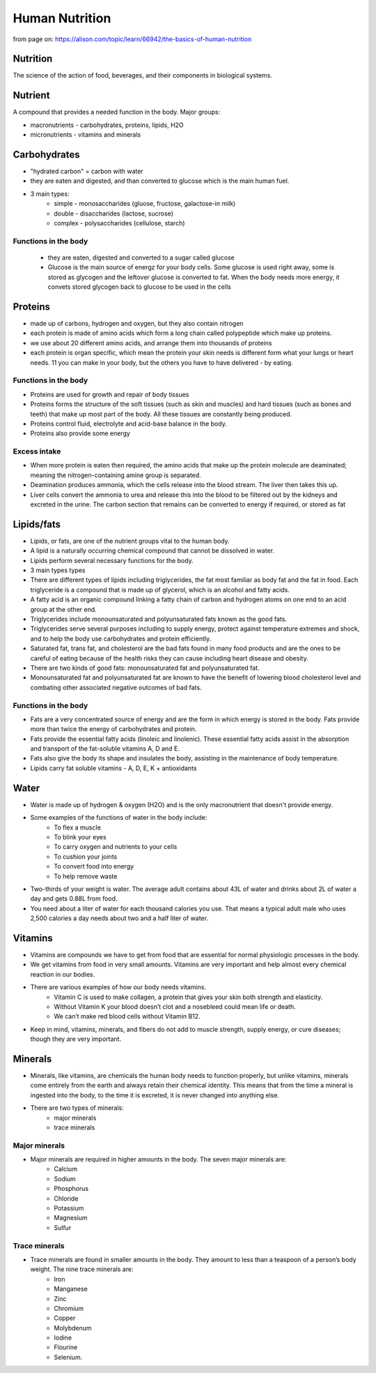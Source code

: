 ==================
Human Nutrition    
==================

from page on: https://alison.com/topic/learn/66942/the-basics-of-human-nutrition


Nutrition
==========

The science of the action of food, beverages, and their components in biological systems.

Nutrient
=========

A compound that provides a needed function in the body.  
Major groups:

* macronutrients - carbohydrates, proteins, lipids, H2O
* micronutrients - vitamins and minerals


Carbohydrates
=============

* "hydrated carbon" = carbon with water
* they are eaten and digested, and than converted to glucose which is the main human fuel.
* 3 main types:
   * simple - monosaccharides (gluose, fructose, galactose-in milk)
   * double - disaccharides (lactose, sucrose)
   * complex - polysaccharides (cellulose, starch)


Functions in the body 
---------------------

 * they are eaten, digested and converted to a sugar called glucose
 * Glucose is the main source of energz for your body cells. Some glucose is used right away, some is stored as glycogen and the leftover glucose is converted to fat. When the body needs more energy, it convets stored glycogen back to glucose to be used in the cells




Proteins
========

* made up of carbons, hydrogen and oxygen, but they also contain nitrogen
* each protein is made of amino acids which form a long chain called polypeptide which make up proteins. 
* we use about 20 different amino acids, and arrange them into thousands of proteins
* each protein is organ specific, which mean the protein your skin needs is different form what your lungs or heart needs. 11 you can make in your body, but the others you have to have delivered - by eating. 


Functions in the body 
---------------------

* Proteins are used for growth and repair of body tissues
* Proteins forms the structure of the soft tissues (such as skin and muscles) and hard tissues (such as bones and teeth) that make up most part of the body. All these tissues are constantly being produced.
* Proteins control fluid, electrolyte and acid-base balance in the body. 
* Proteins also provide some energy


Excess intake
-------------

* When more protein is eaten then required, the amino acids that make up the protein molecule are deaminated; meaning the nitrogen-containing amine group is separated.
* Deamination produces ammonia, which the cells release into the blood stream. The liver then takes this up.
* Liver cells convert the ammonia to urea and release this into the blood to be filtered out by the kidneys and excreted in the urine. The carbon section that remains can be converted to energy if required, or stored as fat


Lipids/fats
===========

* Lipids, or fats, are one of the nutrient groups vital to the human body. 
* A lipid is a naturally occurring chemical compound that cannot be dissolved in water. 
* Lipids perform several necessary functions for the body.  
* 3 main types types 
* There are different types of lipids including triglycerides, the fat most familiar as body fat and the fat in food. Each triglyceride is a compound that is made up of glycerol, which is an alcohol and fatty acids.
* A fatty acid is an organic compound linking a fatty chain of carbon and hydrogen atoms on one end to an acid group at the other end.
* Triglycerides include monounsaturated and polyunsaturated fats known as the good fats.
* Triglycerides serve several purposes including to supply energy, protect against temperature extremes and shock, and to help the body use carbohydrates and protein efficiently.
* Saturated fat, trans fat, and cholesterol are the bad fats found in many food products and are the ones to be careful of eating because of the health risks they can cause including heart disease and obesity. 
* There are two kinds of good fats: monounsaturated fat and polyunsaturated fat.
* Monounsaturated fat and polyunsaturated fat are known to have the benefit of lowering blood cholesterol level and combating other associated negative outcomes of bad fats.

Functions in the body 
---------------------

* Fats are a very concentrated source of energy and are the form in which energy is stored in the body. Fats provide more than twice the energy of carbohydrates and protein.
* Fats provide the essential fatty acids (linoleic and linolenic). These essential fatty acids assist in the absorption and transport of the fat-soluble vitamins A, D and E. 
* Fats also give the body its shape and insulates the body, assisting in the maintenance of body temperature.
* Lipids carry fat soluble vitamins - A, D, E, K + antioxidants 

Water
=====

* Water is made up of hydrogen & oxygen (H2O) and is the only macronutrient that doesn't provide energy.
* Some examples of the functions of water in the body include:	
   * To flex a muscle
   * To blink your eyes
   * To carry oxygen and nutrients to your cells
   * To cushion your joints
   * To convert food into energy
   * To help remove waste

* Two-thirds of your weight is water. The average adult contains about 43L of water and drinks about 2L of water a day and gets 0.88L from food.
* You need about a liter of water for each thousand calories you use. That means a typical adult male who uses 2,500 calories a day needs about two and a half liter of water. 

Vitamins
========

* Vitamins are compounds we have to get from food that are essential for normal physiologic processes in the body.
* We get vitamins from food in very small amounts. Vitamins are very important and help almost every chemical reaction in our bodies. 
* There are various examples of how our body needs vitamins.
   * Vitamin C is used to make collagen, a protein that gives your skin both strength and elasticity.
   * Without Vitamin K your blood  doesn’t clot and a nosebleed  could mean life or death. 
   * We can’t make red blood cells without Vitamin B12. 
* Keep in mind, vitamins, minerals, and fibers do not add to muscle strength, supply energy, or cure diseases; though they are very important.

Minerals
========

* Minerals, like vitamins, are chemicals the human body needs to function properly, but unlike vitamins, minerals come entirely from the earth and always retain their chemical identity. This means that from the time a mineral is ingested into the body, to the time it is excreted, it is never changed into anything else. 
* There are two types of minerals:
   * major minerals
   * trace minerals

Major minerals
--------------

* Major minerals are required in higher amounts in the body. The seven major minerals are: 
   * Calcium
   * Sodium
   * Phosphorus
   * Chloride
   * Potassium
   * Magnesium 
   * Sulfur

Trace minerals
--------------

* Trace minerals are found in smaller amounts in the body. They amount to less than a teaspoon of a person’s body weight. The nine trace minerals are: 
   * Iron
   * Manganese
   * Zinc 
   * Chromium 
   * Copper 
   * Molybdenum
   * Iodine
   * Flourine
   * Selenium.